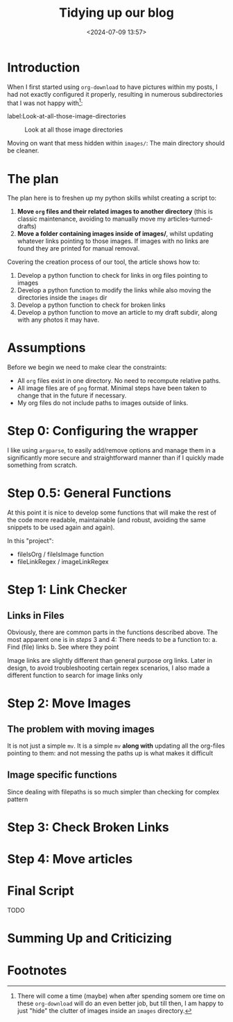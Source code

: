 #+TITLE: Tidying up our blog
#+DATE: <2024-07-09 13:57>
#+DESCRIPTION: 

* Introduction
When I first started using ~org-download~ to have pictures within my
posts, I had not exactly configured it properly, resulting in numerous
subdirectories that I was not happy with[fn:1]:

label:Look-at-all-those-image-directories
#+caption: Look at all those image directories
[[file:images/Introduction/20240709_140235_screenshot.png]]

Moving on want that mess hidden within ~images/~: The main directory
should be cleaner.

* The plan
The plan here is to freshen up my python skills whilst creating a
script to:
1. *Move ~org~ files and their related images to another directory* (this
   is classic maintenance, avoiding to manually move my articles-turned-drafts)
2. *Move a folder containing images inside of images/*, whilst updating
   whatever links pointing to those images. If images with no links
   are found they are printed for manual removal.

Covering the creation process of our tool, the article shows how to:
1. Develop a python function to check for links in org files pointing
   to images
2. Develop a python function to modify the links while also moving the
   directories inside the ~images~ dir
3. Develop a python function to check for broken links
4. Develop a python function to move an article to my draft subdir,
   along with any photos it may have.

* Assumptions
Before we begin we need to make clear the constraints:
- All ~org~ files exist in one directory. No need to recompute relative paths.
- All image files are of ~png~ format. Minimal steps have been taken to
  change that in the future if necessary.
- My org files do not include paths to images outside of links.
  
* Step 0: Configuring the wrapper
I like using ~argparse~, to easily add/remove options and manage them in
a significantly more secure and straightforward manner than if I
quickly made something from scratch.

* Step 0.5: General Functions
At this point it is nice to develop some functions that will make the
rest of the code more readable, maintainable (and robust, avoiding the
same snippets to be used again and again).

In this "project":
- fileIsOrg / fileIsImage function
- fileLinkRegex / imageLinkRegex

* Step 1: Link Checker

** Links in Files
Obviously, there are common parts in the functions described above.
The most apparent one is in /steps/ 3 and 4: There needs to be a
function to:
a. Find (file) links
b. See where they point

#+NAME: Image Links
#+begin_note
Image links are slightly different than general purpose org links.
Later in design, to avoid troubleshooting certain regex scenarios, I
also made a different function to search for image links only
#+end_note

* Step 2: Move Images 

** The problem with moving images
It is not just a simple ~mv~. It is a simple ~mv~ *along with* updating all
the org-files pointing to them: and not messing the paths up is what
makes it difficult 

** Image specific functions
Since dealing with filepaths is so much simpler than checking for
complex pattern
* Step 3: Check Broken Links

* Step 4: Move articles


* Final Script
TODO

* Summing Up and Criticizing

* Footnotes

[fn:1] There will come a time (maybe) when after spending somem ore
time on these ~org-download~ will do an even better job, but till then,
I am happy to just "hide" the clutter of images inside an ~images~
directory.
